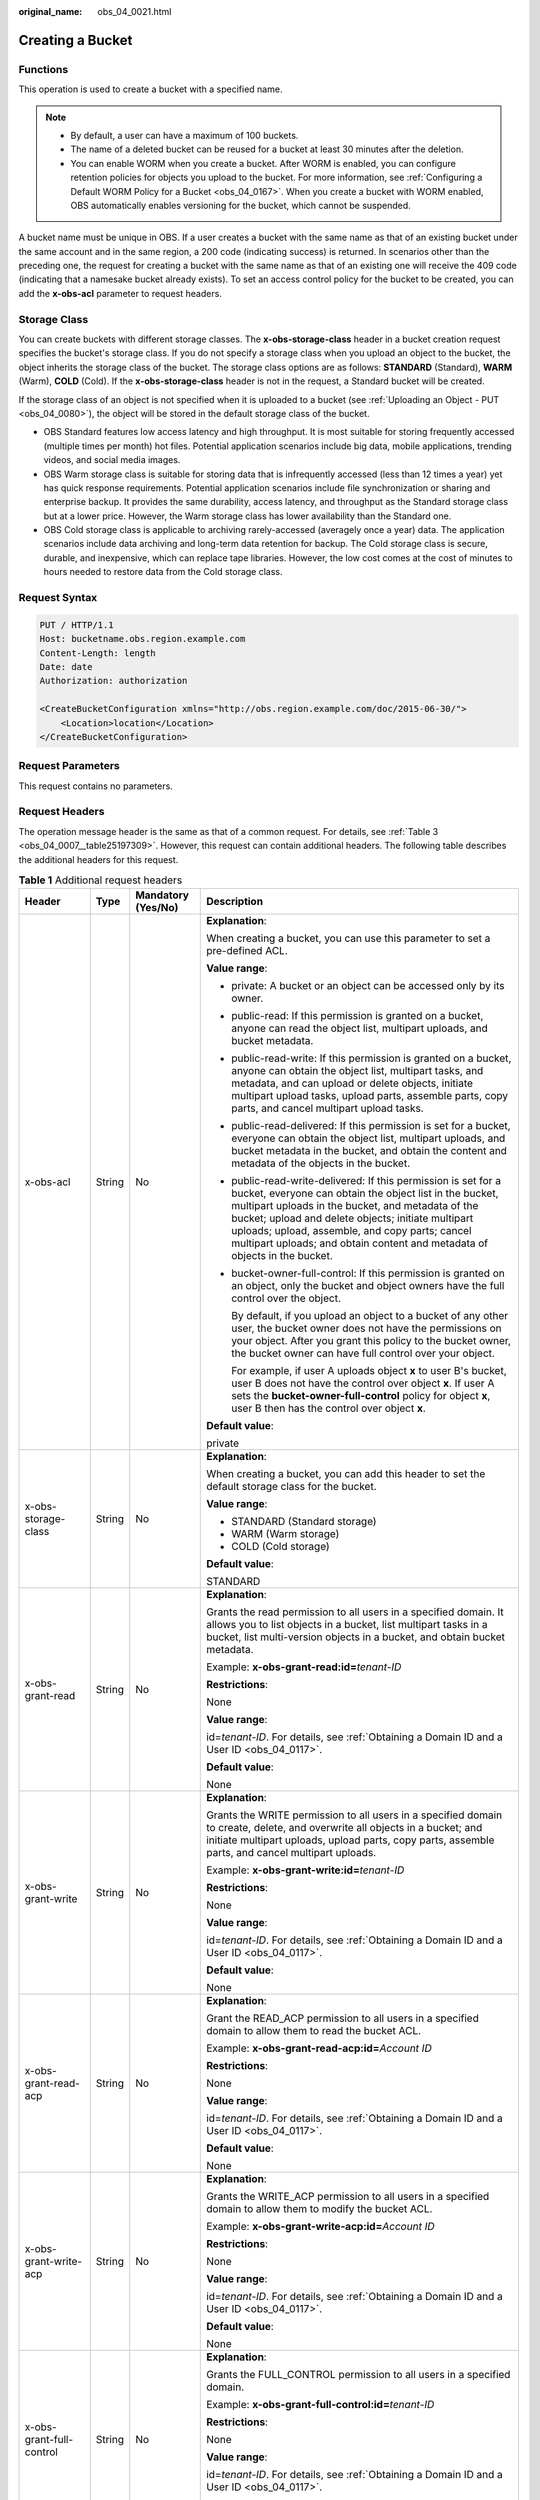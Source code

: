 :original_name: obs_04_0021.html

.. _obs_04_0021:

Creating a Bucket
=================

Functions
---------

This operation is used to create a bucket with a specified name.

.. note::

   -  By default, a user can have a maximum of 100 buckets.
   -  The name of a deleted bucket can be reused for a bucket at least 30 minutes after the deletion.
   -  You can enable WORM when you create a bucket. After WORM is enabled, you can configure retention policies for objects you upload to the bucket. For more information, see :ref:`Configuring a Default WORM Policy for a Bucket <obs_04_0167>`. When you create a bucket with WORM enabled, OBS automatically enables versioning for the bucket, which cannot be suspended.

A bucket name must be unique in OBS. If a user creates a bucket with the same name as that of an existing bucket under the same account and in the same region, a 200 code (indicating success) is returned. In scenarios other than the preceding one, the request for creating a bucket with the same name as that of an existing one will receive the 409 code (indicating that a namesake bucket already exists). To set an access control policy for the bucket to be created, you can add the **x-obs-acl** parameter to request headers.

Storage Class
-------------

You can create buckets with different storage classes. The **x-obs-storage-class** header in a bucket creation request specifies the bucket's storage class. If you do not specify a storage class when you upload an object to the bucket, the object inherits the storage class of the bucket. The storage class options are as follows: **STANDARD** (Standard), **WARM** (Warm), **COLD** (Cold). If the **x-obs-storage-class** header is not in the request, a Standard bucket will be created.

If the storage class of an object is not specified when it is uploaded to a bucket (see :ref:`Uploading an Object - PUT <obs_04_0080>`), the object will be stored in the default storage class of the bucket.

-  OBS Standard features low access latency and high throughput. It is most suitable for storing frequently accessed (multiple times per month) hot files. Potential application scenarios include big data, mobile applications, trending videos, and social media images.
-  OBS Warm storage class is suitable for storing data that is infrequently accessed (less than 12 times a year) yet has quick response requirements. Potential application scenarios include file synchronization or sharing and enterprise backup. It provides the same durability, access latency, and throughput as the Standard storage class but at a lower price. However, the Warm storage class has lower availability than the Standard one.
-  OBS Cold storage class is applicable to archiving rarely-accessed (averagely once a year) data. The application scenarios include data archiving and long-term data retention for backup. The Cold storage class is secure, durable, and inexpensive, which can replace tape libraries. However, the low cost comes at the cost of minutes to hours needed to restore data from the Cold storage class.

Request Syntax
--------------

.. code-block:: text

   PUT / HTTP/1.1
   Host: bucketname.obs.region.example.com
   Content-Length: length
   Date: date
   Authorization: authorization

   <CreateBucketConfiguration xmlns="http://obs.region.example.com/doc/2015-06-30/">
       <Location>location</Location>
   </CreateBucketConfiguration>

Request Parameters
------------------

This request contains no parameters.

Request Headers
---------------

The operation message header is the same as that of a common request. For details, see :ref:`Table 3 <obs_04_0007__table25197309>`. However, this request can contain additional headers. The following table describes the additional headers for this request.

.. table:: **Table 1** Additional request headers

   +------------------------------------+-----------------+--------------------+----------------------------------------------------------------------------------------------------------------------------------------------------------------------------------------------------------------------------------------------------------------------------------------------------------------------------------------------------------------------+
   | Header                             | Type            | Mandatory (Yes/No) | Description                                                                                                                                                                                                                                                                                                                                                          |
   +====================================+=================+====================+======================================================================================================================================================================================================================================================================================================================================================================+
   | x-obs-acl                          | String          | No                 | **Explanation**:                                                                                                                                                                                                                                                                                                                                                     |
   |                                    |                 |                    |                                                                                                                                                                                                                                                                                                                                                                      |
   |                                    |                 |                    | When creating a bucket, you can use this parameter to set a pre-defined ACL.                                                                                                                                                                                                                                                                                         |
   |                                    |                 |                    |                                                                                                                                                                                                                                                                                                                                                                      |
   |                                    |                 |                    | **Value range**:                                                                                                                                                                                                                                                                                                                                                     |
   |                                    |                 |                    |                                                                                                                                                                                                                                                                                                                                                                      |
   |                                    |                 |                    | -  private: A bucket or an object can be accessed only by its owner.                                                                                                                                                                                                                                                                                                 |
   |                                    |                 |                    |                                                                                                                                                                                                                                                                                                                                                                      |
   |                                    |                 |                    | -  public-read: If this permission is granted on a bucket, anyone can read the object list, multipart uploads, and bucket metadata.                                                                                                                                                                                                                                  |
   |                                    |                 |                    |                                                                                                                                                                                                                                                                                                                                                                      |
   |                                    |                 |                    | -  public-read-write: If this permission is granted on a bucket, anyone can obtain the object list, multipart tasks, and metadata, and can upload or delete objects, initiate multipart upload tasks, upload parts, assemble parts, copy parts, and cancel multipart upload tasks.                                                                                   |
   |                                    |                 |                    |                                                                                                                                                                                                                                                                                                                                                                      |
   |                                    |                 |                    | -  public-read-delivered: If this permission is set for a bucket, everyone can obtain the object list, multipart uploads, and bucket metadata in the bucket, and obtain the content and metadata of the objects in the bucket.                                                                                                                                       |
   |                                    |                 |                    |                                                                                                                                                                                                                                                                                                                                                                      |
   |                                    |                 |                    | -  public-read-write-delivered: If this permission is set for a bucket, everyone can obtain the object list in the bucket, multipart uploads in the bucket, and metadata of the bucket; upload and delete objects; initiate multipart uploads; upload, assemble, and copy parts; cancel multipart uploads; and obtain content and metadata of objects in the bucket. |
   |                                    |                 |                    |                                                                                                                                                                                                                                                                                                                                                                      |
   |                                    |                 |                    | -  bucket-owner-full-control: If this permission is granted on an object, only the bucket and object owners have the full control over the object.                                                                                                                                                                                                                   |
   |                                    |                 |                    |                                                                                                                                                                                                                                                                                                                                                                      |
   |                                    |                 |                    |    By default, if you upload an object to a bucket of any other user, the bucket owner does not have the permissions on your object. After you grant this policy to the bucket owner, the bucket owner can have full control over your object.                                                                                                                       |
   |                                    |                 |                    |                                                                                                                                                                                                                                                                                                                                                                      |
   |                                    |                 |                    |    For example, if user A uploads object **x** to user B's bucket, user B does not have the control over object **x**. If user A sets the **bucket-owner-full-control** policy for object **x**, user B then has the control over object **x**.                                                                                                                      |
   |                                    |                 |                    |                                                                                                                                                                                                                                                                                                                                                                      |
   |                                    |                 |                    | **Default value**:                                                                                                                                                                                                                                                                                                                                                   |
   |                                    |                 |                    |                                                                                                                                                                                                                                                                                                                                                                      |
   |                                    |                 |                    | private                                                                                                                                                                                                                                                                                                                                                              |
   +------------------------------------+-----------------+--------------------+----------------------------------------------------------------------------------------------------------------------------------------------------------------------------------------------------------------------------------------------------------------------------------------------------------------------------------------------------------------------+
   | x-obs-storage-class                | String          | No                 | **Explanation**:                                                                                                                                                                                                                                                                                                                                                     |
   |                                    |                 |                    |                                                                                                                                                                                                                                                                                                                                                                      |
   |                                    |                 |                    | When creating a bucket, you can add this header to set the default storage class for the bucket.                                                                                                                                                                                                                                                                     |
   |                                    |                 |                    |                                                                                                                                                                                                                                                                                                                                                                      |
   |                                    |                 |                    | **Value range**:                                                                                                                                                                                                                                                                                                                                                     |
   |                                    |                 |                    |                                                                                                                                                                                                                                                                                                                                                                      |
   |                                    |                 |                    | -  STANDARD (Standard storage)                                                                                                                                                                                                                                                                                                                                       |
   |                                    |                 |                    | -  WARM (Warm storage)                                                                                                                                                                                                                                                                                                                                               |
   |                                    |                 |                    | -  COLD (Cold storage)                                                                                                                                                                                                                                                                                                                                               |
   |                                    |                 |                    |                                                                                                                                                                                                                                                                                                                                                                      |
   |                                    |                 |                    | **Default value**:                                                                                                                                                                                                                                                                                                                                                   |
   |                                    |                 |                    |                                                                                                                                                                                                                                                                                                                                                                      |
   |                                    |                 |                    | STANDARD                                                                                                                                                                                                                                                                                                                                                             |
   +------------------------------------+-----------------+--------------------+----------------------------------------------------------------------------------------------------------------------------------------------------------------------------------------------------------------------------------------------------------------------------------------------------------------------------------------------------------------------+
   | x-obs-grant-read                   | String          | No                 | **Explanation**:                                                                                                                                                                                                                                                                                                                                                     |
   |                                    |                 |                    |                                                                                                                                                                                                                                                                                                                                                                      |
   |                                    |                 |                    | Grants the read permission to all users in a specified domain. It allows you to list objects in a bucket, list multipart tasks in a bucket, list multi-version objects in a bucket, and obtain bucket metadata.                                                                                                                                                      |
   |                                    |                 |                    |                                                                                                                                                                                                                                                                                                                                                                      |
   |                                    |                 |                    | Example: **x-obs-grant-read:id=**\ *tenant-ID*                                                                                                                                                                                                                                                                                                                       |
   |                                    |                 |                    |                                                                                                                                                                                                                                                                                                                                                                      |
   |                                    |                 |                    | **Restrictions**:                                                                                                                                                                                                                                                                                                                                                    |
   |                                    |                 |                    |                                                                                                                                                                                                                                                                                                                                                                      |
   |                                    |                 |                    | None                                                                                                                                                                                                                                                                                                                                                                 |
   |                                    |                 |                    |                                                                                                                                                                                                                                                                                                                                                                      |
   |                                    |                 |                    | **Value range**:                                                                                                                                                                                                                                                                                                                                                     |
   |                                    |                 |                    |                                                                                                                                                                                                                                                                                                                                                                      |
   |                                    |                 |                    | id=\ *tenant-ID*. For details, see :ref:`Obtaining a Domain ID and a User ID <obs_04_0117>`.                                                                                                                                                                                                                                                                         |
   |                                    |                 |                    |                                                                                                                                                                                                                                                                                                                                                                      |
   |                                    |                 |                    | **Default value**:                                                                                                                                                                                                                                                                                                                                                   |
   |                                    |                 |                    |                                                                                                                                                                                                                                                                                                                                                                      |
   |                                    |                 |                    | None                                                                                                                                                                                                                                                                                                                                                                 |
   +------------------------------------+-----------------+--------------------+----------------------------------------------------------------------------------------------------------------------------------------------------------------------------------------------------------------------------------------------------------------------------------------------------------------------------------------------------------------------+
   | x-obs-grant-write                  | String          | No                 | **Explanation**:                                                                                                                                                                                                                                                                                                                                                     |
   |                                    |                 |                    |                                                                                                                                                                                                                                                                                                                                                                      |
   |                                    |                 |                    | Grants the WRITE permission to all users in a specified domain to create, delete, and overwrite all objects in a bucket; and initiate multipart uploads, upload parts, copy parts, assemble parts, and cancel multipart uploads.                                                                                                                                     |
   |                                    |                 |                    |                                                                                                                                                                                                                                                                                                                                                                      |
   |                                    |                 |                    | Example: **x-obs-grant-write:id=**\ *tenant-ID*                                                                                                                                                                                                                                                                                                                      |
   |                                    |                 |                    |                                                                                                                                                                                                                                                                                                                                                                      |
   |                                    |                 |                    | **Restrictions**:                                                                                                                                                                                                                                                                                                                                                    |
   |                                    |                 |                    |                                                                                                                                                                                                                                                                                                                                                                      |
   |                                    |                 |                    | None                                                                                                                                                                                                                                                                                                                                                                 |
   |                                    |                 |                    |                                                                                                                                                                                                                                                                                                                                                                      |
   |                                    |                 |                    | **Value range**:                                                                                                                                                                                                                                                                                                                                                     |
   |                                    |                 |                    |                                                                                                                                                                                                                                                                                                                                                                      |
   |                                    |                 |                    | id=\ *tenant-ID*. For details, see :ref:`Obtaining a Domain ID and a User ID <obs_04_0117>`.                                                                                                                                                                                                                                                                         |
   |                                    |                 |                    |                                                                                                                                                                                                                                                                                                                                                                      |
   |                                    |                 |                    | **Default value**:                                                                                                                                                                                                                                                                                                                                                   |
   |                                    |                 |                    |                                                                                                                                                                                                                                                                                                                                                                      |
   |                                    |                 |                    | None                                                                                                                                                                                                                                                                                                                                                                 |
   +------------------------------------+-----------------+--------------------+----------------------------------------------------------------------------------------------------------------------------------------------------------------------------------------------------------------------------------------------------------------------------------------------------------------------------------------------------------------------+
   | x-obs-grant-read-acp               | String          | No                 | **Explanation**:                                                                                                                                                                                                                                                                                                                                                     |
   |                                    |                 |                    |                                                                                                                                                                                                                                                                                                                                                                      |
   |                                    |                 |                    | Grant the READ_ACP permission to all users in a specified domain to allow them to read the bucket ACL.                                                                                                                                                                                                                                                               |
   |                                    |                 |                    |                                                                                                                                                                                                                                                                                                                                                                      |
   |                                    |                 |                    | Example: **x-obs-grant-read-acp:id=**\ *Account ID*                                                                                                                                                                                                                                                                                                                  |
   |                                    |                 |                    |                                                                                                                                                                                                                                                                                                                                                                      |
   |                                    |                 |                    | **Restrictions**:                                                                                                                                                                                                                                                                                                                                                    |
   |                                    |                 |                    |                                                                                                                                                                                                                                                                                                                                                                      |
   |                                    |                 |                    | None                                                                                                                                                                                                                                                                                                                                                                 |
   |                                    |                 |                    |                                                                                                                                                                                                                                                                                                                                                                      |
   |                                    |                 |                    | **Value range**:                                                                                                                                                                                                                                                                                                                                                     |
   |                                    |                 |                    |                                                                                                                                                                                                                                                                                                                                                                      |
   |                                    |                 |                    | id=\ *tenant-ID*. For details, see :ref:`Obtaining a Domain ID and a User ID <obs_04_0117>`.                                                                                                                                                                                                                                                                         |
   |                                    |                 |                    |                                                                                                                                                                                                                                                                                                                                                                      |
   |                                    |                 |                    | **Default value**:                                                                                                                                                                                                                                                                                                                                                   |
   |                                    |                 |                    |                                                                                                                                                                                                                                                                                                                                                                      |
   |                                    |                 |                    | None                                                                                                                                                                                                                                                                                                                                                                 |
   +------------------------------------+-----------------+--------------------+----------------------------------------------------------------------------------------------------------------------------------------------------------------------------------------------------------------------------------------------------------------------------------------------------------------------------------------------------------------------+
   | x-obs-grant-write-acp              | String          | No                 | **Explanation**:                                                                                                                                                                                                                                                                                                                                                     |
   |                                    |                 |                    |                                                                                                                                                                                                                                                                                                                                                                      |
   |                                    |                 |                    | Grants the WRITE_ACP permission to all users in a specified domain to allow them to modify the bucket ACL.                                                                                                                                                                                                                                                           |
   |                                    |                 |                    |                                                                                                                                                                                                                                                                                                                                                                      |
   |                                    |                 |                    | Example: **x-obs-grant-write-acp:id=**\ *Account ID*                                                                                                                                                                                                                                                                                                                 |
   |                                    |                 |                    |                                                                                                                                                                                                                                                                                                                                                                      |
   |                                    |                 |                    | **Restrictions**:                                                                                                                                                                                                                                                                                                                                                    |
   |                                    |                 |                    |                                                                                                                                                                                                                                                                                                                                                                      |
   |                                    |                 |                    | None                                                                                                                                                                                                                                                                                                                                                                 |
   |                                    |                 |                    |                                                                                                                                                                                                                                                                                                                                                                      |
   |                                    |                 |                    | **Value range**:                                                                                                                                                                                                                                                                                                                                                     |
   |                                    |                 |                    |                                                                                                                                                                                                                                                                                                                                                                      |
   |                                    |                 |                    | id=\ *tenant-ID*. For details, see :ref:`Obtaining a Domain ID and a User ID <obs_04_0117>`.                                                                                                                                                                                                                                                                         |
   |                                    |                 |                    |                                                                                                                                                                                                                                                                                                                                                                      |
   |                                    |                 |                    | **Default value**:                                                                                                                                                                                                                                                                                                                                                   |
   |                                    |                 |                    |                                                                                                                                                                                                                                                                                                                                                                      |
   |                                    |                 |                    | None                                                                                                                                                                                                                                                                                                                                                                 |
   +------------------------------------+-----------------+--------------------+----------------------------------------------------------------------------------------------------------------------------------------------------------------------------------------------------------------------------------------------------------------------------------------------------------------------------------------------------------------------+
   | x-obs-grant-full-control           | String          | No                 | **Explanation**:                                                                                                                                                                                                                                                                                                                                                     |
   |                                    |                 |                    |                                                                                                                                                                                                                                                                                                                                                                      |
   |                                    |                 |                    | Grants the FULL_CONTROL permission to all users in a specified domain.                                                                                                                                                                                                                                                                                               |
   |                                    |                 |                    |                                                                                                                                                                                                                                                                                                                                                                      |
   |                                    |                 |                    | Example: **x-obs-grant-full-control:id=**\ *tenant-ID*                                                                                                                                                                                                                                                                                                               |
   |                                    |                 |                    |                                                                                                                                                                                                                                                                                                                                                                      |
   |                                    |                 |                    | **Restrictions**:                                                                                                                                                                                                                                                                                                                                                    |
   |                                    |                 |                    |                                                                                                                                                                                                                                                                                                                                                                      |
   |                                    |                 |                    | None                                                                                                                                                                                                                                                                                                                                                                 |
   |                                    |                 |                    |                                                                                                                                                                                                                                                                                                                                                                      |
   |                                    |                 |                    | **Value range**:                                                                                                                                                                                                                                                                                                                                                     |
   |                                    |                 |                    |                                                                                                                                                                                                                                                                                                                                                                      |
   |                                    |                 |                    | id=\ *tenant-ID*. For details, see :ref:`Obtaining a Domain ID and a User ID <obs_04_0117>`.                                                                                                                                                                                                                                                                         |
   |                                    |                 |                    |                                                                                                                                                                                                                                                                                                                                                                      |
   |                                    |                 |                    | **Default value**:                                                                                                                                                                                                                                                                                                                                                   |
   |                                    |                 |                    |                                                                                                                                                                                                                                                                                                                                                                      |
   |                                    |                 |                    | None                                                                                                                                                                                                                                                                                                                                                                 |
   +------------------------------------+-----------------+--------------------+----------------------------------------------------------------------------------------------------------------------------------------------------------------------------------------------------------------------------------------------------------------------------------------------------------------------------------------------------------------------+
   | x-obs-grant-read-delivered         | String          | No                 | **Explanation**:                                                                                                                                                                                                                                                                                                                                                     |
   |                                    |                 |                    |                                                                                                                                                                                                                                                                                                                                                                      |
   |                                    |                 |                    | Grants the READ permission to all users in a specified domain. By default, the read permission is granted on all objects in the bucket.                                                                                                                                                                                                                              |
   |                                    |                 |                    |                                                                                                                                                                                                                                                                                                                                                                      |
   |                                    |                 |                    | Example: **x-obs-grant-read-delivered:id=**\ *tenant-ID*                                                                                                                                                                                                                                                                                                             |
   |                                    |                 |                    |                                                                                                                                                                                                                                                                                                                                                                      |
   |                                    |                 |                    | **Restrictions**:                                                                                                                                                                                                                                                                                                                                                    |
   |                                    |                 |                    |                                                                                                                                                                                                                                                                                                                                                                      |
   |                                    |                 |                    | None                                                                                                                                                                                                                                                                                                                                                                 |
   |                                    |                 |                    |                                                                                                                                                                                                                                                                                                                                                                      |
   |                                    |                 |                    | **Value range**:                                                                                                                                                                                                                                                                                                                                                     |
   |                                    |                 |                    |                                                                                                                                                                                                                                                                                                                                                                      |
   |                                    |                 |                    | id=\ *tenant-ID*. For details, see :ref:`Obtaining a Domain ID and a User ID <obs_04_0117>`.                                                                                                                                                                                                                                                                         |
   |                                    |                 |                    |                                                                                                                                                                                                                                                                                                                                                                      |
   |                                    |                 |                    | **Default value**:                                                                                                                                                                                                                                                                                                                                                   |
   |                                    |                 |                    |                                                                                                                                                                                                                                                                                                                                                                      |
   |                                    |                 |                    | None                                                                                                                                                                                                                                                                                                                                                                 |
   +------------------------------------+-----------------+--------------------+----------------------------------------------------------------------------------------------------------------------------------------------------------------------------------------------------------------------------------------------------------------------------------------------------------------------------------------------------------------------+
   | x-obs-grant-full-control-delivered | String          | No                 | **Explanation**:                                                                                                                                                                                                                                                                                                                                                     |
   |                                    |                 |                    |                                                                                                                                                                                                                                                                                                                                                                      |
   |                                    |                 |                    | Grants the FULL_CONTROL permission to all users in a specified domain. By default, the FULL_CONTROL permission is granted on all objects in the bucket.                                                                                                                                                                                                              |
   |                                    |                 |                    |                                                                                                                                                                                                                                                                                                                                                                      |
   |                                    |                 |                    | Example: **x-obs-grant-full-control-delivered:id=**\ *tenant-ID*                                                                                                                                                                                                                                                                                                     |
   |                                    |                 |                    |                                                                                                                                                                                                                                                                                                                                                                      |
   |                                    |                 |                    | **Restrictions**:                                                                                                                                                                                                                                                                                                                                                    |
   |                                    |                 |                    |                                                                                                                                                                                                                                                                                                                                                                      |
   |                                    |                 |                    | None                                                                                                                                                                                                                                                                                                                                                                 |
   |                                    |                 |                    |                                                                                                                                                                                                                                                                                                                                                                      |
   |                                    |                 |                    | **Value range**:                                                                                                                                                                                                                                                                                                                                                     |
   |                                    |                 |                    |                                                                                                                                                                                                                                                                                                                                                                      |
   |                                    |                 |                    | id=\ *tenant-ID*. For details, see :ref:`Obtaining a Domain ID and a User ID <obs_04_0117>`.                                                                                                                                                                                                                                                                         |
   |                                    |                 |                    |                                                                                                                                                                                                                                                                                                                                                                      |
   |                                    |                 |                    | **Default value**:                                                                                                                                                                                                                                                                                                                                                   |
   |                                    |                 |                    |                                                                                                                                                                                                                                                                                                                                                                      |
   |                                    |                 |                    | None                                                                                                                                                                                                                                                                                                                                                                 |
   +------------------------------------+-----------------+--------------------+----------------------------------------------------------------------------------------------------------------------------------------------------------------------------------------------------------------------------------------------------------------------------------------------------------------------------------------------------------------------+
   | x-obs-bucket-object-lock-enabled   | String          | No                 | **Explanation**:                                                                                                                                                                                                                                                                                                                                                     |
   |                                    |                 |                    |                                                                                                                                                                                                                                                                                                                                                                      |
   |                                    |                 |                    | When creating a bucket, you can use this header to enable WORM for the bucket.                                                                                                                                                                                                                                                                                       |
   |                                    |                 |                    |                                                                                                                                                                                                                                                                                                                                                                      |
   |                                    |                 |                    | Example: **x-obs-bucket-object-lock-enabled:true**                                                                                                                                                                                                                                                                                                                   |
   |                                    |                 |                    |                                                                                                                                                                                                                                                                                                                                                                      |
   |                                    |                 |                    | **Restrictions**:                                                                                                                                                                                                                                                                                                                                                    |
   |                                    |                 |                    |                                                                                                                                                                                                                                                                                                                                                                      |
   |                                    |                 |                    | Only object buckets are supported.                                                                                                                                                                                                                                                                                                                                   |
   |                                    |                 |                    |                                                                                                                                                                                                                                                                                                                                                                      |
   |                                    |                 |                    | **Value range**:                                                                                                                                                                                                                                                                                                                                                     |
   |                                    |                 |                    |                                                                                                                                                                                                                                                                                                                                                                      |
   |                                    |                 |                    | true: WORM is enabled.                                                                                                                                                                                                                                                                                                                                               |
   |                                    |                 |                    |                                                                                                                                                                                                                                                                                                                                                                      |
   |                                    |                 |                    | **Default value**:                                                                                                                                                                                                                                                                                                                                                   |
   |                                    |                 |                    |                                                                                                                                                                                                                                                                                                                                                                      |
   |                                    |                 |                    | If the header is specified, the value must be **true**. There is no default value. If the header is not specified, WORM is disabled.                                                                                                                                                                                                                                 |
   +------------------------------------+-----------------+--------------------+----------------------------------------------------------------------------------------------------------------------------------------------------------------------------------------------------------------------------------------------------------------------------------------------------------------------------------------------------------------------+

Request Elements
----------------

This request can use additional elements. For details about additional elements, see :ref:`Table 2 <obs_04_0021__table6162112655310>`.

.. _obs_04_0021__table6162112655310:

.. table:: **Table 2** Additional request elements

   +-----------------+-----------------+--------------------+---------------------------------------------------------------------------------------------------------------------------------------------------+
   | Element         | Type            | Mandatory (Yes/No) | Description                                                                                                                                       |
   +=================+=================+====================+===================================================================================================================================================+
   | Location        | String          | No                 | **Explanation**:                                                                                                                                  |
   |                 |                 |                    |                                                                                                                                                   |
   |                 |                 |                    | Specifies the region where a bucket will be created.                                                                                              |
   |                 |                 |                    |                                                                                                                                                   |
   |                 |                 |                    | -  When creating a bucket using the endpoint of the default region, note the following:                                                           |
   |                 |                 |                    |                                                                                                                                                   |
   |                 |                 |                    |    -  If **Location** is not specified, the bucket is created in the default region.                                                              |
   |                 |                 |                    |    -  If Location is specified to other region, the bucket is created in the specified region.                                                    |
   |                 |                 |                    |                                                                                                                                                   |
   |                 |                 |                    | -  When creating a bucket using the endpoint of a non-default region, **Location** must be specified to the region corresponding to the endpoint. |
   |                 |                 |                    |                                                                                                                                                   |
   |                 |                 |                    | **Value range**:                                                                                                                                  |
   |                 |                 |                    |                                                                                                                                                   |
   |                 |                 |                    | For details about OBS regions and endpoints, see `Regions and Endpoints <https://docs.sc.otc.t-systems.com/en-us/endpoint/index.html>`__.         |
   +-----------------+-----------------+--------------------+---------------------------------------------------------------------------------------------------------------------------------------------------+

Response Syntax
---------------

::

   HTTP/1.1 status_code
   Location: location
   Date: date
   Content-Length: length

Response Headers
----------------

The response to the request uses common headers. For details, see :ref:`Table 1 <obs_04_0013__d0e686>`.

Response Elements
-----------------

This response contains no elements.

Error Responses
---------------

No special error responses are returned. For details about error responses, see :ref:`Table 2 <obs_04_0115__d0e843>`.

Sample Request: Creating a Bucket
---------------------------------

.. code-block:: text

   PUT / HTTP/1.1
   User-Agent: curl/7.29.0
   Host: examplebucket.obs.region.example.com
   Accept: */*
   Date: WED, 01 Jul 2015 02:25:05 GMT
   Authorization: OBS H4IPJX0TQTHTHEBQQCEC:75/Y4Ng1izvzc1nTGxpMXTE6ynw=
   Content-Length: 157

   <CreateBucketConfiguration xmlns="http://obs.region.example.com/doc/2015-06-30/">
       <Location>region</Location>
   </CreateBucketConfiguration>

Sample Response: Creating a Bucket
----------------------------------

::

   HTTP/1.1 200 OK
   Server: OBS
   x-obs-request-id: BF260000016435CE298386946AE4C482
   Location: /examplebucket
   x-obs-id-2: 32AAAQAAEAABSAAgAAEAABAAAQAAEAABCT9W2tcvLmMJ+plfdopaD62S0npbaRUz
   Date: WED, 01 Jul 2015 02:25:06 GMT
   Content-Length: 0

Sample Request: Creating a Bucket (with the ACL and Storage Class Specified)
----------------------------------------------------------------------------

.. code-block:: text

   PUT / HTTP/1.1
   User-Agent: curl/7.29.0
   Host: examplebucket.obs.region.example.com
   Accept: */*
   Date: WED, 01 Jul 2015 02:25:05 GMT
   x-obs-acl:public-read
   x-obs-storage-class:STANDARD
   Authorization: OBS H4IPJX0TQTHTHEBQQCEC:75/Y4Ng1izvzc1nTGxpMXTE6ynw=
   Content-Length: 157

   <CreateBucketConfiguration xmlns="http://obs.region.example.com/doc/2015-06-30/">
       <Location>region</Location>
   </CreateBucketConfiguration>

Sample Response: Creating a Bucket (with the ACL and Storage Class Specified)
-----------------------------------------------------------------------------

::

   HTTP/1.1 200 OK
   Server: OBS
   x-obs-request-id: BF260000016435CE298386946AE4C482
   Location: /examplebucket
   x-obs-id-2: 32AAAQAAEAABSAAgAAEAABAAAQAAEAABCT9W2tcvLmMJ+plfdopaD62S0npbaRUz
   Date: WED, 01 Jul 2015 02:25:06 GMT
   Content-Length: 0

Sample Request: Creating a Bucket with WORM Enabled
---------------------------------------------------

.. code-block:: text

   PUT / HTTP/1.1
   User-Agent: curl/7.29.0
   Host: examplebucket.obs.region.example.com
   Accept: */*
   Date: WED, 01 Jul 2015 02:25:05 GMT
   Authorization: OBS H4IPJX0TQTHTHEBQQCEC:75/Y4Ng1izvzc1nTGxpMXTE6ynw=
   x-obs-bucket-object-lock-enabled:true
   Content-Length: 0

Sample Response: Creating a Bucket with WORM Enabled
----------------------------------------------------

.. code-block::

   HTTP/1.1 200 OK
   Server: OBS
   x-obs-request-id: 00000184C11AC7A6809F881341842C02
   x-reserved-indicator: Unauthorized
   Location: /examplebucket
   x-obs-id-2: 32AAAQAAEAABSAAgAAEAABAAAQAAEAABCT9W2tcvLmMJ+plfdopaD62S0npbaRUz
   Date: WED, 01 Jul 2015 02:25:06 GMT
   Content-Length: 0
